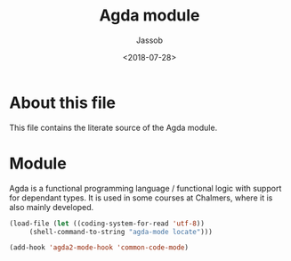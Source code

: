 # -*- indent-tabs-mode: nil; -*-
#+TITLE: Agda module
#+AUTHOR: Jassob
#+DATE: <2018-07-28>

* About this file
  This file contains the literate source of the Agda module.

* Module
  Agda is a functional programming language / functional logic with
  support for dependant types. It is used in some courses at
  Chalmers, where it is also mainly developed.

  #+begin_src emacs-lisp :tangle module.el
     (load-file (let ((coding-system-for-read 'utf-8))
		  (shell-command-to-string "agda-mode locate")))

     (add-hook 'agda2-mode-hook 'common-code-mode)
   #+end_src
